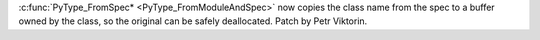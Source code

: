 :c:func:`PyType_FromSpec* <PyType_FromModuleAndSpec>` now copies the class name
from the spec to a buffer owned by the class, so the original can be safely
deallocated. Patch by Petr Viktorin.
